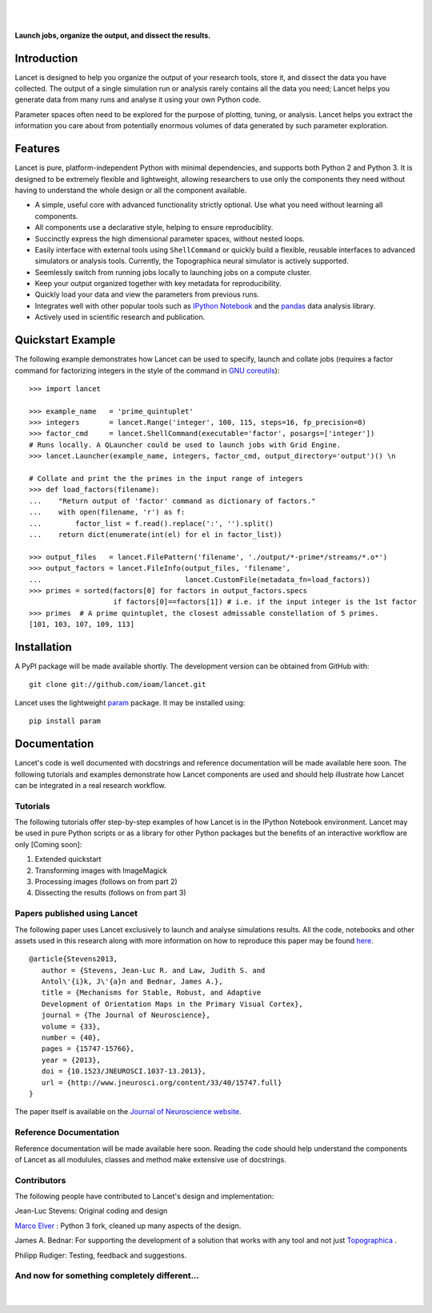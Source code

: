 .. Lancet documentation master file, created by
   sphinx-quickstart on Fri Dec  6 11:24:15 2013.
   You can adapt this file completely to your liking, but it should at least
   contain the root `toctree` directive.

.. Differences to Topographica's conf.py
   sys.path.insert(0, os.path.abspath('../external/param/'))
   html_title = 'The Topographica Neural Map Simulator'
   html_logo = 'images/topo-banner7.png'
   html_static_path = ['_static','Reference_Manual']
   html_domain_indices = True

|
|

.. figure:: _static/main_logo.png
   :align:   center

   **Launch jobs, organize the output, and dissect the results.**

Introduction
____________

Lancet is designed to help you organize the output of your research tools, store it, and dissect the data you have collected. The output of a single simulation run or analysis rarely contains all the data you need; Lancet helps you generate data from many runs and analyse it using your own Python code.

Parameter spaces often need to be explored for the purpose of plotting, tuning, or analysis. Lancet helps you extract the information you care about from potentially enormous volumes of data generated by such parameter exploration.


Features
________

Lancet is pure, platform-independent Python with minimal dependencies, and supports both Python 2 and Python 3. It is designed to be extremely flexible and lightweight, allowing researchers to use only the components they need without having to understand the whole design or all the component available.

* A simple, useful core with advanced functionality strictly optional. Use what you need without learning all components.

* All components use a declarative style, helping to ensure reproduciblity.

* Succinctly express the high dimensional parameter spaces, without nested loops.

* Easily interface with external tools using ``ShellCommand`` or quickly build a flexible, reusable interfaces to advanced simulators or analysis tools. Currently, the Topographica neural simulator is actively supported.

* Seemlessly switch from running jobs locally to launching jobs on a compute cluster.

* Keep your output organized together with key metadata for reproducibility.

* Quickly load your data and view the parameters from previous runs.

* Integrates well with other popular tools such as `IPython Notebook <http://ipython.org/notebook>`_ and the `pandas <http://pandas.pydata.org>`_ data analysis library.

* Actively used in scientific research and publication.


Quickstart Example
__________________

The following example demonstrates how Lancet can be used to specify, launch and collate jobs (requires a factor command for factorizing integers in the style of the command in `GNU coreutils <http://www.gnu.org/software/coreutils/manual/coreutils.html>`_):
::
   >>> import lancet

   >>> example_name   = 'prime_quintuplet'
   >>> integers       = lancet.Range('integer', 100, 115, steps=16, fp_precision=0)
   >>> factor_cmd     = lancet.ShellCommand(executable='factor', posargs=['integer'])
   # Runs locally. A QLauncher could be used to launch jobs with Grid Engine.
   >>> lancet.Launcher(example_name, integers, factor_cmd, output_directory='output')() \n

   # Collate and print the the primes in the input range of integers
   >>> def load_factors(filename):
   ...    "Return output of 'factor' command as dictionary of factors."
   ...    with open(filename, 'r') as f:
   ...        factor_list = f.read().replace(':', '').split()
   ...    return dict(enumerate(int(el) for el in factor_list))

   >>> output_files   = lancet.FilePattern('filename', './output/*-prime*/streams/*.o*')
   >>> output_factors = lancet.FileInfo(output_files, 'filename',
   ...                                  lancet.CustomFile(metadata_fn=load_factors))
   >>> primes = sorted(factors[0] for factors in output_factors.specs
                       if factors[0]==factors[1]) # i.e. if the input integer is the 1st factor
   >>> primes  # A prime quintuplet, the closest admissable constellation of 5 primes.
   [101, 103, 107, 109, 113]  

Installation
____________

A PyPI package will be made available shortly. The development version can be obtained from GitHub with::

   git clone git://github.com/ioam/lancet.git

Lancet uses the lightweight `param <https://github.com/ioam/param>`_ package. It may be installed using::

   pip install param


Documentation
_____________

Lancet's code is well documented with docstrings and reference documentation will be made available here soon. The following tutorials and examples demonstrate how Lancet components are used and should help illustrate how Lancet can be integrated in a real research workflow.

Tutorials
~~~~~~~~~

The following tutorials offer step-by-step examples of how Lancet is in the IPython Notebook environment. Lancet may be used in pure Python scripts or as a library for other Python packages but the benefits of an interactive workflow are only    [Coming soon]:

1. Extended quickstart
2. Transforming images with ImageMagick
3. Processing images (follows on from part 2)
4. Dissecting the results (follows on from part 3)

Papers published using Lancet
~~~~~~~~~~~~~~~~~~~~~~~~~~~~~

The following paper uses Lancet exclusively to launch and analyse simulations results. All the code, notebooks and other assets used in this research along with more information on how to reproduce this paper may be found `here <https://github.com/ioam/topographica/tree/master/models/stevens.jn13>`_. ::

   @article{Stevens2013,
      author = {Stevens, Jean-Luc R. and Law, Judith S. and
      Antol\'{i}k, J\'{a}n and Bednar, James A.},
      title = {Mechanisms for Stable, Robust, and Adaptive
      Development of Orientation Maps in the Primary Visual Cortex},
      journal = {The Journal of Neuroscience},
      volume = {33}, 
      number = {40}, 
      pages = {15747-15766}, 
      year = {2013}, 
      doi = {10.1523/JNEUROSCI.1037-13.2013}, 
      url = {http://www.jneurosci.org/content/33/40/15747.full}
   }

The paper itself is available on the `Journal of Neuroscience website <http://www.jneurosci.org/content/33/40/15747.full>`_.

Reference Documentation
~~~~~~~~~~~~~~~~~~~~~~~

Reference documentation will be made available here soon. Reading the code should help understand the components of Lancet as all modulules, classes and method make extensive use of docstrings.



Contributors
~~~~~~~~~~~~

The following people have contributed to Lancet's design and implementation:

Jean-Luc Stevens: Original coding and design

`Marco Elver <https://github.com/melver>`_
: Python 3 fork, cleaned up many aspects of the design.

James A. Bednar: For supporting the development of a solution that works with any tool and not just `Topographica <http://www.topographica.org>`_
.

Philipp Rudiger: Testing, feedback and suggestions.

And now for something completely different...
~~~~~~~~~~~~~~~~~~~~~~~~~~~~~~~~~~~~~~~~~~~~~

|
.. figure:: _static/pythons.svg
   :align: center
   :scale: 100 %

.. Contents:

  .. toctree::
     :maxdepth: 2



.. Indices and tables

  * :ref:`genindex`
  * :ref:`modindex`
  * :ref:`search`


